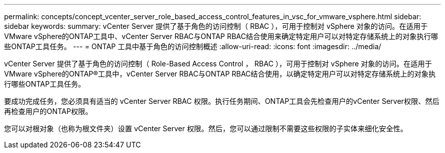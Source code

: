 ---
permalink: concepts/concept_vcenter_server_role_based_access_control_features_in_vsc_for_vmware_vsphere.html 
sidebar: sidebar 
keywords:  
summary: vCenter Server 提供了基于角色的访问控制（ RBAC ），可用于控制对 vSphere 对象的访问。在适用于VMware vSphere的ONTAP工具中、vCenter Server RBAC与ONTAP RBAC结合使用来确定特定用户可以对特定存储系统上的对象执行哪些ONTAP工具任务。 
---
= ONTAP 工具中基于角色的访问控制概述
:allow-uri-read: 
:icons: font
:imagesdir: ../media/


[role="lead"]
vCenter Server 提供了基于角色的访问控制（ Role-Based Access Control ， RBAC ），可用于控制对 vSphere 对象的访问。在适用于VMware vSphere的ONTAP®工具中，vCenter Server RBAC与ONTAP RBAC结合使用，以确定特定用户可以对特定存储系统上的对象执行哪些ONTAP工具任务。

要成功完成任务，您必须具有适当的 vCenter Server RBAC 权限。执行任务期间、ONTAP工具会先检查用户的vCenter Server权限、然后再检查用户的ONTAP权限。

您可以对根对象（也称为根文件夹）设置 vCenter Server 权限。然后，您可以通过限制不需要这些权限的子实体来细化安全性。
